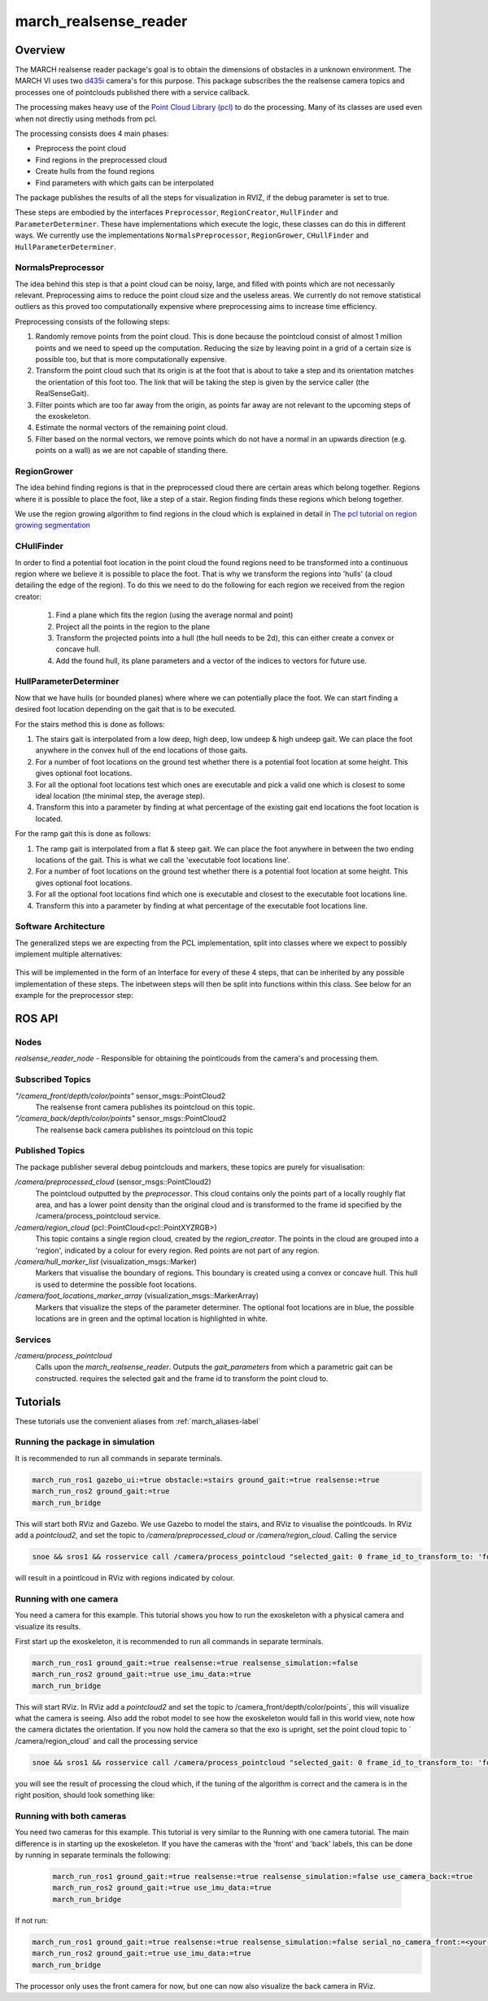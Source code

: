 .. _march-realsense_reader-label:

march_realsense_reader
======================

Overview
--------
The MARCH realsense reader package's goal is to obtain the dimensions of obstacles in a unknown environment. The MARCH VI
uses two `d435i <https://www.intelrealsense.com/depth-camera-d435i/>`_ camera's for this purpose. This package
subscribes the the realsense camera topics and processes one of pointclouds published there with a service callback.

The processing makes heavy use of the `Point Cloud Library (pcl) <https://pointclouds.org/>`_ to do the processing.
Many of its classes are used even when not directly using methods from pcl.

The processing consists does 4 main phases:

* Preprocess the point cloud

* Find regions in the preprocessed cloud

* Create hulls from the found regions

* Find parameters with which gaits can be interpolated

The package publishes the results of all the steps for visualization in RVIZ, if the debug parameter is set to true.

These steps are embodied by the interfaces ``Preprocessor``, ``RegionCreator``, ``HullFinder`` and ``ParameterDeterminer``.
These have implementations which execute the logic, these classes can do this in different ways.
We currently use the implementations ``NormalsPreprocessor``, ``RegionGrower``, ``CHullFinder`` and ``HullParameterDeterminer``.

NormalsPreprocessor
^^^^^^^^^^^^^^^^^^^

The idea behind this step is that a point cloud can be noisy, large, and filled with points which are not necessarily relevant.
Preprocessing aims to reduce the point cloud size and the useless areas.
We currently do not remove statistical outliers as this proved too computationally expensive where preprocessing aims to increase time efficiency.

Preprocessing consists of the following steps:

1. Randomly remove points from the point cloud.
   This is done because the pointcloud consist of almost 1 million points and we need to speed up the computation.
   Reducing the size by leaving point in a grid of a certain size is possible too, but that is more computationally expensive.

2. Transform the point cloud such that its origin is at the foot that is about to take a step and its orientation matches the orientation of this foot too. The link that will be taking the step is given by the service caller (the RealSenseGait).

3. Filter points which are too far away from the origin, as points far away are not relevant to the upcoming steps of the exoskeleton.

4. Estimate the normal vectors of the remaining point cloud.

5. Filter based on the normal vectors, we remove points which do not have a normal in an upwards direction (e.g. points on a wall) as we are not capable of standing there.


RegionGrower
^^^^^^^^^^^^

The idea behind finding regions is that in the preprocessed cloud there are certain areas which belong together.
Regions where it is possible to place the foot, like a step of a stair. Region finding finds these regions which belong together.

We use the region growing algorithm to find regions in the cloud which is explained in detail in
`The pcl tutorial on region growing segmentation <https://pcl.readthedocs.io/projects/tutorials/en/latest/region_growing_segmentation.html>`_

CHullFinder
^^^^^^^^^^^

In order to find a potential foot location in the point cloud the found regions need to be transformed into a continuous
region where we believe it is possible to place the foot.
That is why we transform the regions into 'hulls' (a cloud detailing the edge of the region). To do this we need to do the following for each region we received from the region creator:

  1. Find a plane which fits the region (using the average normal and point)

  2. Project all the points in the region to the plane

  3. Transform the projected points into a hull (the hull needs to be 2d), this can either create a convex or concave hull.

  4. Add the found hull, its plane parameters and a vector of the indices to vectors for future use.

HullParameterDeterminer
^^^^^^^^^^^^^^^^^^^^^^^

Now that we have hulls (or bounded planes) where where we can potentially place the foot. We can start finding a desired
foot location depending on the gait that is to be executed.

For the stairs method this is done as follows:

1) The stairs gait is interpolated from a low deep, high deep, low undeep & high undeep gait.
   We can place the foot anywhere in the convex hull of the end locations of those gaits.

2) For a number of foot locations on the ground test whether there is a potential foot location at some height. This gives optional foot locations.

3) For all the optional foot locations test which ones are executable and pick a valid one which is
   closest to some ideal location (the minimal step, the average step).

4) Transform this into a parameter by finding at what percentage of the existing gait end locations the foot location is located.

For the ramp gait this is done as follows:

1) The ramp gait is interpolated from a flat & steep gait. We can place the foot anywhere in between the two ending locations of the gait.
   This is what we call the 'executable foot locations line'.

2) For a number of foot locations on the ground test whether there is a potential foot location at some height. This gives optional foot locations.

3) For all the optional foot locations find which one is executable and closest to the executable foot locations line.

4) Transform this into a parameter by finding at what percentage of the executable foot locations line.


Software Architecture
^^^^^^^^^^^^^^^^^^^^^

The generalized steps we are expecting from the PCL implementation, split into classes where we expect to possibly implement multiple alternatives:

.. figure:: images/pcl_software_architecture.png
   :align: center

This will be implemented in the form of an Interface for every of these 4 steps, that can be inherited by any possible implementation of these steps.
The inbetween steps will then be split into functions within this class. See below for an example for the preprocessor step:

.. figure:: images/pcl_class_structure.png
   :align: center

ROS API
-------

Nodes
^^^^^
*realsense_reader_node* - Responsible for obtaining the pointlcouds from the camera's and processing them.

Subscribed Topics
^^^^^^^^^^^^^^^^^

*"/camera_front/depth/color/points"* sensor_msgs::PointCloud2
  The realsense front camera publishes its pointcloud on this topic.

*"/camera_back/depth/color/points"* sensor_msgs::PointCloud2
  The realsense back camera publishes its pointcloud on this topic

Published Topics
^^^^^^^^^^^^^^^^
The package publisher several debug pointclouds and markers, these topics are purely for visualisation:

*/camera/preprocessed_cloud* (sensor_msgs::PointCloud2)
  The pointcloud outputted by the `preprocessor`. This cloud contains only the points part of a locally roughly flat area, and has a lower
  point density than the original cloud and is transformed to the frame id specified by the /camera/process_pointcloud service.

*/camera/region_cloud* (pcl::PointCloud<pcl::PointXYZRGB>)
  This topic contains a single region cloud, created by the `region_creator`. The points in the cloud are grouped into
  a 'region', indicated by a colour for every region. Red points are not part of any region.

*/camera/hull_marker_list* (visualization_msgs::Marker)
  Markers that visualise the boundary of regions. This boundary is created using a convex or concave hull. This hull is
  used to determine the possible foot locations.

*/camera/foot_locations_marker_array* (visualization_msgs::MarkerArray)
  Markers that visualize the steps of the parameter determiner. The optional foot locations are in blue, the possible locations are in green
  and the optimal location is highlighted in white.

Services
^^^^^^^^
*/camera/process_pointcloud*
  Calls upon the `march_realsense_reader`. Outputs the `gait_parameters` from which a parametric gait can be constructed.
  requires the selected gait and the frame id to transform the point cloud to.

Tutorials
---------
These tutorials use the convenient aliases from :ref:`march_aliases-label`

Running the package in simulation
^^^^^^^^^^^^^^^^^^^^^^^^^^^^^^^^^
It is recommended to run all commands in separate terminals.

.. code :: bash

    march_run_ros1 gazebo_ui:=true obstacle:=stairs ground_gait:=true realsense:=true
    march_run_ros2 ground_gait:=true
    march_run_bridge

This will start both RViz and Gazebo. We use Gazebo to model the stairs, and RViz to visualise the pointlcouds. In RViz
add a `pointcloud2`, and set the topic to `/camera/preprocessed_cloud` or `/camera/region_cloud`. Calling the service

.. code :: bash

  snoe && sros1 && rosservice call /camera/process_pointcloud "selected_gait: 0 frame_id_to_transform_to: 'foot_right'"

will result in a pointlcoud in RViz with regions indicated by colour.

Running with one camera
^^^^^^^^^^^^^^^^^^^^^^^
You need a camera for this example. This tutorial shows you how to run the exoskeleton with a physical camera and visualize its results.

First start up the exoskeleton, it is recommended to run all commands in separate terminals.

.. code :: bash

    march_run_ros1 ground_gait:=true realsense:=true realsense_simulation:=false
    march_run_ros2 ground_gait:=true use_imu_data:=true
    march_run_bridge

This will start RViz. In RViz add a `pointcloud2` and set the topic to /camera_front/depth/color/points`, this will visualize what the camera is seeing.
Also add the robot model to see how the exoskeleton would fall in this world view, note how the camera dictates the orientation.
If you now hold the camera so that the exo is upright, set the point cloud topic to ` /camera/region_cloud` and call the processing service

.. code :: bash

  snoe && sros1 && rosservice call /camera/process_pointcloud "selected_gait: 0 frame_id_to_transform_to: 'foot_right'"

you will see the result of processing the cloud which, if the tuning of the algorithm is correct and the camera is in the right position,
should look something like:

.. figure:: images/physical_camera_result.png
   :align: center

Running with both cameras
^^^^^^^^^^^^^^^^^^^^^^^
You need two cameras for this example. This tutorial is very similar to the Running with one camera tutorial.
The main difference is in starting up the exoskeleton. If you have the cameras with the 'front' and 'back' labels, this
can be done by running in separate terminals the following:

 .. code :: bash

     march_run_ros1 ground_gait:=true realsense:=true realsense_simulation:=false use_camera_back:=true
     march_run_ros2 ground_gait:=true use_imu_data:=true
     march_run_bridge

If not run:

.. code :: bash

    march_run_ros1 ground_gait:=true realsense:=true realsense_simulation:=false serial_no_camera_front:=<your-front-serial-number> use_camera_back:=true serial_no_camera_back:=<your-back-serial-number>
    march_run_ros2 ground_gait:=true use_imu_data:=true
    march_run_bridge

The processor only uses the front camera for now, but one can now also visualize the back camera in RViz.

